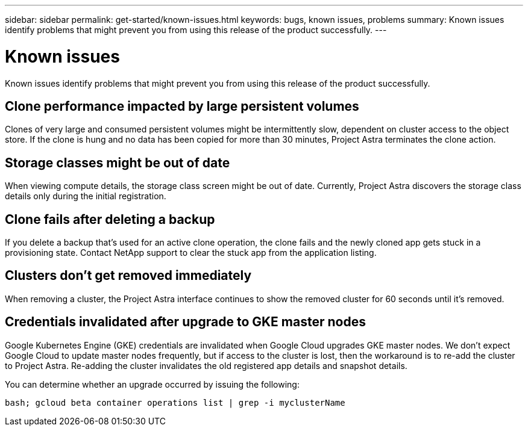 ---
sidebar: sidebar
permalink: get-started/known-issues.html
keywords: bugs, known issues, problems
summary: Known issues identify problems that might prevent you from using this release of the product successfully.
---

= Known issues
:hardbreaks:
:icons: font
:imagesdir: ../media/get-started/

Known issues identify problems that might prevent you from using this release of the product successfully.

== Clone performance impacted by large persistent volumes

Clones of very large and consumed persistent volumes might be intermittently slow, dependent on cluster access to the object store. If the clone is hung and no data has been copied for more than 30 minutes, Project Astra terminates the clone action.

== Storage classes might be out of date

When viewing compute details, the storage class screen might be out of date. Currently, Project Astra discovers the storage class details only during the initial registration.

== Clone fails after deleting a backup

If you delete a backup that's used for an active clone operation, the clone fails and the newly cloned app gets stuck in a provisioning state. Contact NetApp support to clear the stuck app from the application listing.

== Clusters don't get removed immediately

When removing a cluster, the Project Astra interface continues to show the removed cluster for 60 seconds until it's removed.

== Credentials invalidated after upgrade to GKE master nodes

Google Kubernetes Engine (GKE) credentials are invalidated when Google Cloud upgrades GKE master nodes. We don't expect Google Cloud to update master nodes frequently, but if access to the cluster is lost, then the workaround is to re-add the cluster to Project Astra. Re-adding the cluster invalidates the old registered app details and snapshot details.

You can determine whether an upgrade occurred by issuing the following:

`bash; gcloud beta container operations list | grep -i myclusterName`
